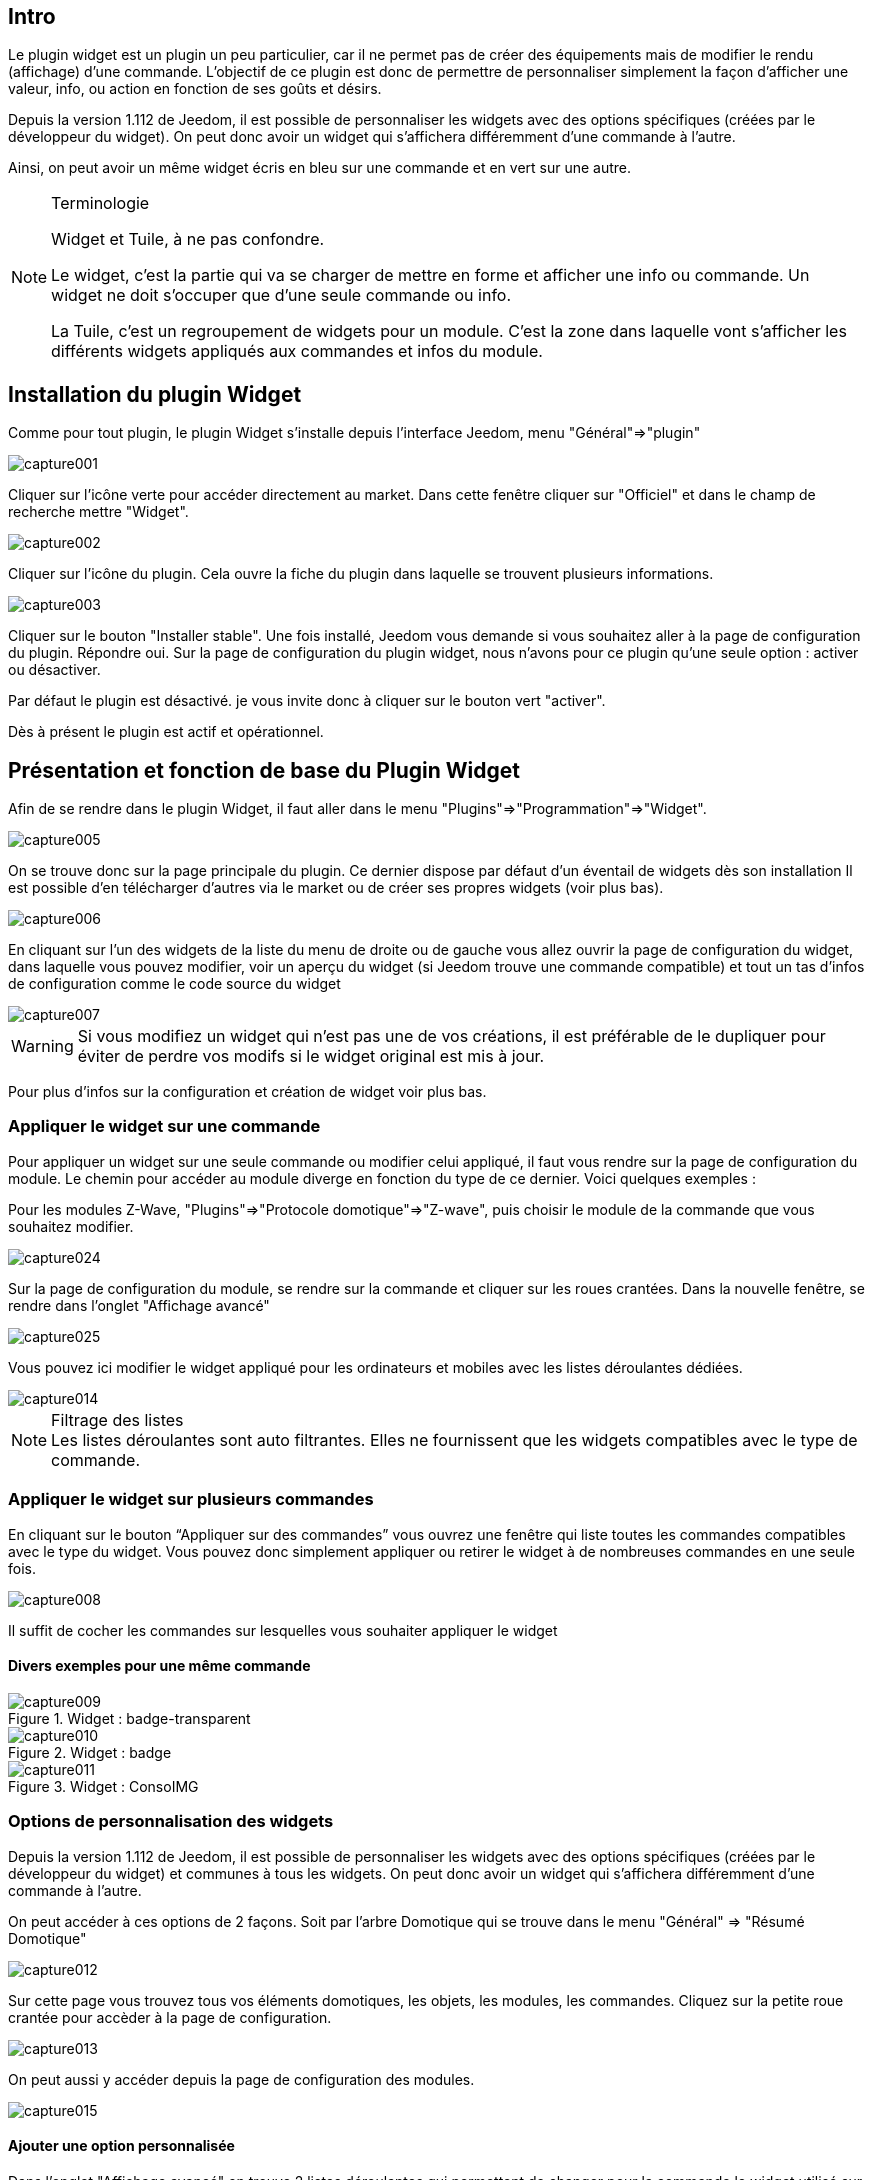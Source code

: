 
:Author:    Skyline-ch
:Email:     <skyline-ch@play-4-fun.net>
:Date:      13.07.2015
:Revision:  1.198.0

== Intro
Le plugin widget est un plugin un peu particulier, car il ne permet pas de créer des équipements mais de modifier le rendu (affichage) d’une commande. L'objectif de ce plugin est donc de permettre de personnaliser simplement la façon d'afficher une valeur, info, ou action en fonction de ses goûts et désirs.

Depuis la version 1.112 de Jeedom, il est possible de personnaliser les widgets avec des options spécifiques (créées par le développeur du widget). On peut donc avoir un widget qui s'affichera différemment d'une commande à l'autre.

Ainsi, on peut avoir un même widget écris en bleu sur une commande et en vert sur une autre.


.Terminologie
[NOTE]
===============================
Widget et Tuile, à ne pas confondre.

Le widget, c'est la partie qui va se charger de mettre en forme et afficher une info ou commande. Un widget ne doit s'occuper que d'une seule commande ou info.

La Tuile, c'est un regroupement de widgets pour un module. C'est la zone dans laquelle vont s'afficher les différents widgets appliqués aux commandes et infos du module.
===============================




== Installation du plugin Widget

Comme pour tout plugin, le plugin Widget s'installe depuis l'interface Jeedom, menu "Général"=>"plugin"

image::../images/capture001.png[]

Cliquer sur l'icône verte pour accéder directement au market. Dans cette fenêtre cliquer sur "Officiel" et dans le champ de recherche mettre "Widget".


image::../images/capture002.png[]


Cliquer sur l'icône du plugin. Cela ouvre la fiche du plugin dans laquelle se trouvent plusieurs informations.

image::../images/capture003.png[]


Cliquer sur le bouton "Installer stable". Une fois installé, Jeedom vous demande si vous souhaitez aller à la page de configuration du plugin. Répondre oui.
Sur la page de configuration du plugin widget, nous n'avons pour ce plugin qu'une seule option : activer ou désactiver.

Par défaut le plugin est désactivé. je vous invite donc à cliquer sur le bouton vert "activer".

Dès à présent le plugin est actif et opérationnel.



== Présentation et fonction de base du Plugin Widget
Afin de se rendre dans le plugin Widget, il faut aller dans le menu "Plugins"=>"Programmation"=>"Widget".

image::../images/capture005.png[]

On se trouve donc sur la page principale du plugin. Ce dernier dispose par défaut d'un éventail de widgets dès son installation Il est possible d'en télécharger d'autres via le market ou de créer ses propres widgets (voir plus bas).

image::../images/capture006.png[]

En cliquant sur l'un des widgets de la liste du menu de droite ou de gauche vous allez ouvrir la page de configuration du widget, dans laquelle vous pouvez modifier, voir un aperçu du widget (si Jeedom trouve une commande compatible) et tout un tas d'infos de configuration comme le code source du widget

image::../images/capture007.png[]

WARNING: Si vous modifiez un widget qui n'est pas une de vos créations, il est préférable de le dupliquer pour éviter de perdre vos modifs si le widget original est mis à jour.

Pour plus d'infos sur la configuration et création de widget voir plus bas.

=== Appliquer le widget sur une commande

Pour appliquer un widget sur une seule commande ou modifier celui appliqué, il faut vous rendre sur la page de configuration du module.
Le chemin pour accéder au module diverge en fonction du type de ce dernier. Voici quelques exemples :

Pour les modules Z-Wave, "Plugins"=>"Protocole domotique"=>"Z-wave", puis choisir le module de la commande que vous souhaitez modifier.

image::../images/capture024.png[]

Sur la page de configuration du module, se rendre sur la commande et cliquer sur les roues crantées. Dans la nouvelle fenêtre, se rendre dans l'onglet "Affichage avancé"

image::../images/capture025.png[]

Vous pouvez ici modifier le widget appliqué pour les ordinateurs et mobiles avec les listes déroulantes dédiées.

image::../images/capture014.png[]


.Filtrage des listes
NOTE: Les listes déroulantes sont auto filtrantes. Elles ne fournissent que les widgets compatibles avec le type de commande.

[[ancre-1]]
=== Appliquer le widget sur plusieurs commandes

En cliquant sur le bouton “Appliquer sur des commandes” vous ouvrez une fenêtre qui liste toutes les commandes compatibles avec le type du widget. Vous pouvez donc simplement appliquer ou retirer le widget à de nombreuses commandes en une seule fois.

image::../images/capture008.png[]

Il suffit de cocher les commandes sur lesquelles vous souhaiter appliquer le widget

==== Divers exemples pour une même commande
.Widget : badge-transparent
image::../images/capture009.png[]

.Widget : badge
image::../images/capture010.png[]

.Widget : ConsoIMG
image::../images/capture011.png[]



=== Options de personnalisation des widgets
Depuis la version 1.112 de Jeedom, il est possible de personnaliser les widgets avec des options spécifiques (créées par le développeur du widget) et communes à tous les widgets. On peut donc avoir un widget qui s'affichera différemment d'une commande à l'autre.

On peut accéder à ces options de 2 façons. 
Soit par l'arbre Domotique qui se trouve dans le menu "Général" => "Résumé Domotique"

image::../images/capture012.png[]

Sur cette page vous trouvez tous vos éléments domotiques, les objets, les modules, les commandes.
Cliquez sur la petite roue crantée pour accèder à la page de configuration.

image::../images/capture013.png[]


On peut aussi y accéder depuis la page de configuration des modules.

image::../images/capture015.png[]

==== Ajouter une option personnalisée
Dans l'onglet "Affichage avancé" on trouve 2 listes déroulantes qui permettent de changer pour la commande le widget utilisé sur un ordinateur et l'autre pour les mobiles.
Il y a aussi d'autres options, pour afficher ou non les noms et stats, forcer le retour à la ligne avant/après le widget si il y a plusieurs commandes dans un module (retours à la ligne dans la tuile).
Enfin la liste des paramètres optionnels Widget appliqués (la liste disponible se trouve sur le forum ou Wiki, un système de doc est à l’étude)

image::../images/capture014.png[]

.exemple de valeur pour afficher un compteur spécifique
image::../images/capture016.png[]

.exemple 2 de valeur pour afficher un autre compteur
image::../images/capture017.png[]


.Ajout d'option
NOTE: Pour ajouter une option il vous suffit de cliquer sur le bouton "ajouter", de renseigner le nom de l'option avec les bonnes minuscules et majuscules, ainsi que la valeur à attribuer à l'option.
Pour trouver les options, consulter le forum ou/et le Wiki


=== Configuration avancée

Voir la doc sur le Résumé domotique => link:/doc/documentation/core/fr_FR/doc-core-display.html[ICI]


=== Création / Modification de widget
Le plugin offre 2 possibilités pour la création de Widget, le mode facile qui permet de faire des widgets basiques facilement avec un assistant de création, et le mode avancé qui permet aussi la modification par la suite de tous les widgets.

.Editeur de widget en mode avancé
NOTE: Le mode avancé apporte une souplesse sans limite. Toutefois, il vous faut avoir quelques connaissances en langage de programmation basique telle que HTML et CSS pour la base et JavaScript pour pouvoir réaliser des choses un peu plus complexes.

==== Mode création facile
Pour réaliser un widget avec l'assistant, il vous suffit de vous rendre dans le plugin : menu "Plugins"=>"Programmation"=>"Widget".
A partir de cette page, cliquer sur le bouton "Mode création facile" en haut à gauche.

image::../images/capture026.png[]

Sur la nouvelle page, vous pouvez dans la partie de droite, visualiser les icônes de base Jeedom, les images que vous avez importées et les packs importés.
Sur la partie de gauche, en premier un bouton pour importer des packs ou images, puis 3 boutons pour la création de widget.

image::../images/capture027.png[]

.Les 3 types de widget en mode facile
* Widget On/Off => Destiné aux commandes bouton pour les on/off 
* Widget Simple Etat => Destiné aux commandes qui ont un retour d'état
* Widget Numérique => Destiné aux commandes qui envoient une valeur numérique (exemple : Température, luminosité ... etc)

===== Exemple avec la création d'un widget d'état
NOTE: Cet exemple reste applicable pour les 2 autres types de création

Cliquer sur le bouton "Widget Simple Etat". On arrive sur la page de configuration assistée. Il faut donner un nom au widget (nom unique), le type d'interface, si le widget est destiné au PC (Dashboard) ou mobile, puis la bibliothèque à utiliser (Jeedom, Image perso ou packs).

image::../images/capture028.png[]

Puis il vous faut choisir l'icône pour l'Etat 0 et 1, ainsi que la taille de l'icône (valeur en "EM" = % de la taille d'origine de la police du navigateur, 1 = 100%). Ceci fait, le code source apparait en dessous de la zone de configuration.

WARNING: Ne pas modifier ces informations si vous ne savez pas ce que vous faites.

Il ne reste plus qu'à valider pour finaliser la création du widget. Vous serez automatiquement redirigé sur la page de configuration avancée qui vous permet d'appliquer le widget à plusieurs commandes (voir le chapitre <<ancre-1, Appliquer le widget sur plusieurs commandes>>)

==== Création / modification en mode avancé
En mode avancé, il faut avoir des connaissances en langage de programmation "HTML", "CSS" et "JavaScript" pour pouvoir modifier correctement un widget.

NOTE: Il existe plusieurs sites en FR sur le web pour apprendre ces langages, je vous conseille OpenClassRoom qui explique tout depuis le début.

Pour accéder au mode avancé, il vous suffit de vous rendre dans le plugin widget, de choisir le widget à modifier ou de cliquer sur le bouton "Ajouter un widget"

===== Création d'un widget
Depuis la page principale du plugin, cliquer sur "Ajouter un Widget". Jeedom vous demande quelques infos sur le futur widget.

image::../images/capture029.png[]

- Le nom doit être un nom unique. Vérifiez donc que ce nom n'existe pas déjà.
- Version, correspond au type d'appareil pour lequel il est destiné (PC ou Mobile).
- Type, correspond au type de commande qui utilisera le widget: aucun, info ou action.
- Sous-type, donne une précision au type choisi précédemment.

On peut modifier le nom, type et sous-type par la suite. Toutefois, cela peut avoir des incidences si le widget est déjà appliqué à une ou plusieurs commandes. Il vaut donc mieux l'éviter.

====== Le type Info
Le type "info" est utilisé pour des commandes qui renvoient  une valeur, par exemple, un état de module, une valeur numérique (température, luminosité, humidité etc), un texte ou toute autre information.

.Il existe 3 sous-types pour le type info.
* Numérique : pour les nombres
* Binaire : pour les états on/off (0/1)
* Autre : pour tous les autres types d'infos comme les textes

====== Le type action
Le type "action" est utilisé pour des commandes qui vont avoir une action dans Jeedom ou sur un équipement externe.

.Il existe 4 sous-types pour le type action.
* Défaut : utilisé pour créer des boutons d'action
* Curseur : utilisé pour créer des curseurs permettant de modifier des valeurs numériques
* Message : Utilisé pour créer une zone de saisie de texte avec bouton d'envoi
* Couleur : utilisé pour créer un bouton de choix de couleur

Une fois paramétré, cliquer sur "Ajouter". Jeedom vous redirige sur la page principale de la configuration/modification du Widget. A partir de là, le widget est créé dans Jeedom mais ne contient pour le moment pas de code pour l'affichage de la commande.

image::../images/capture030.png[]


===== Modification d'un widget
Une fois sur la page principale de config d'un widget, c'est dans la partie "code source" que les modifications de l'apparence s'appliquent.

WARNING: Pour modifier ces infos il faut avoir quelques bases en programmation HTML, CSS et JavaScript. Les modifications peuvent avoir un impact important sur l'affichage du widget et sur l'affichage d'autres widgets, voire bloquer l'affichage de tous les widgets.

La base (squelette) d'un widget se fait en HTML. Cela permet de structurer l'affichage et de retrouver plus simplement les informations.

Dans Jeedom pour les widgets, le premier bout de code à créer c'est une "div" qui fera office de conteneur principal pour tout le code de notre Widget.

Dans cette "div", on peut y trouver jusqu'à 3 sous-parties distinctes :

* La partie HTML qui va afficher les informations
* La partie CSS qui vas rendre plus joli en mettant en forme la parte HTML (Partie Facultative)
* La partie JavaScript qui permet de travailler sur divers actiona, calculs et animations

====== Code HTML
Plutôt que de longs discours, voici un exemple de code de base pour un widget

.Structure HTML de base
[source,html]
----
<div>
	<center>
		<span></span>
	</center>
	
	<style>
	
	</style>
	
	<script>
   
	</script>
</div>
----
La structure de base qui schématise les différents emplacements dans notre widget est maintenant créée. Pour autant, on n'a rien qui s'affiche, c'est normal.

.explication du code
div:: 
	conteneur multi fonction relativement polyvalent avec retour à la ligne après lui
center:: 
	balise qui centre son contenu
span:: 
	conteneur multi fonction relativement polyvalent sans retour à la ligne après lui
style:: 
	Conteneur pour le code CSS qui sera appliqué de façon générale (attention son contenu peut affecter tous les éléments de la page)
script:: 
	balise qui vas contenir du JavaScript

En l'état, il est difficile de faire quoi que ce soit avec ce bout de code. C'est pourquoi on va ajouter quelques options (appelées Attribut en langage HTML) dans nos balises.

.Ajout des attributs de base
[source,html]
----
<div class="Doc-#id# cmd tooltips cmd-widget #history#" title="" data-type="info" data-subtype="numeric" data-cmd_id="#id#" >
	
	<center>
		<span></span>
	</center>
	
	<style>	
	
	</style>
	
	<script> 
	
	</script>
</div>
----
Dans notre "div" principal on à ajouté plusieurs attributs :

.explication du code
id:: 
	L'attribut "id" est déconseillé sur Jeedom 
	
IMPORTANT: Pour être sûr d'éviter un conflit au niveau des IDs (ce qui peut planter toute la page web), sous Jeedom nous utilisons des class-id et des attribut "data-". Cela permet d'être sûr qu'en cas de collision, toute la page web ne soit pas plantée. 

class:: 
	Les class contrairement au id ne sont pas uniques. Elle servent à appliquer un style défini dans la partie style (la balise). On peut ainsi reproduire simplement une même mise en forme que l'on crée une fois et que l'on réutilise par mot clé (class). Ici on ajoute plusieurs class définies et disponibles de base dans Jeedom (voir plus bas les class Jeedom).
	
	Jeedom utilise à la place de l'attribut id, une class comme id, cela permet de rendre un élément unique sur la page afin de le retrouver et le cibler plus facilement. Il est impératif que sa valeur soit unique sur la page. Pour cela je vous conseille d'utiliser un mot qui représente notre élément. Dans notre exemple la div représente l'ensemble de notre widget, donc on peut utiliser le nom de notre widget ou une abréviation (ici j'ai choisi Doc-). Ensuite, afin de garantir que la class-id soit unique, on va y mettre un tag "#id#" (pour plus d'info sur les tag Jeedom voir plus bas), ce qui donne "Doc-#id#".

data-type:: 
	cette attribut permet de stocker le type de la commande sur laquelle le widget vas être appliqué. Il faut donc que sa valeur corresponde au paramètre type au dessus de la zone de code.

data-subtype::
	cette attribut permet de stocker le sous-type de la commande sur laquelle le widget vas être appliqué. Il faut donc que sa valeur corresponde au paramètre sous-type au dessus de la zone de code.

data-cmd_id:: 
	Cette attribut prend comme valeur le Tag \#id#. Il est utilisé par Jeedom pour la mise à jour du Dashboard.

A partir de là, on a une base qui correspond au standard Jeedom. C'est le code minimaliste qu'il faut pour avoir un widget qui respecte la charte/règle Jeedom

IMPORTANT: Ne pas oublier de modifier l'attribut data-type et data-subtype si vous modifiez ces valeur dans la config du widget.

====== Code CSS
Cette partie qui vient s'ajouter entre les 2 balises "style", permet de déclarer des règles de mise en forme.
Cette partie est facultative car on peut ajouter les mises en forme directement dans l'attribut style d'une balise ou à l'aide de JavaScript.
L'utilisation de cette partie est donc une question de préférence pour bien séparer le HTML et le CSS

WARNING: Tout code déclaré dans des balises style, s'applique à toute la page. Il faut donc bien faire attention au sélecteur CSS que vous choisissez d'utiliser pour ne pas altérer les autres widget.

Afin de ne pas impacter d'autres widgets involontairement par le code CSS que vous allez y mettre, je vous conseille d'utiliser le sélecteur id qui cible votre widget.

Exemple, si je veux mettre en rouge le texte situé dans la balise "Span", on aurait tendance à écrire :

.Code mis dans la balise Style
[source,CSS]
----
span{
	color: red;
}
----

Mais cela aurait pour effet de changer la couleur du texte de tous les span de la page.
Donc pour éviter cela, ajouter un sélecteur id qui vise votre widget pour délimiter son action :

.Code mis dans la balise Style et délimité
[source,CSS]
----
.Doc-#id# span{
	color: red;
}
----
En ajoutant .Doc-\#id# devant le sélecteur span, on délimite la modification à l'intérieur de notre widget.

====== Code JavaScript
Le JavaScript se met entre les balises "Script". On utilise le JavaScript pour faire des calculs, convertir des données, animer le widget, mettre en forme le widget, réaliser des actions sur le widget en fonction d'événements.
En plus du JavaScript de base, Jeedom intègre par défaut plusieurs Framework qui permettent de simplifier le code JavaScript. On peux donc utiliser sans les initialiser :

* Jquery
* Jquery UI
* Bootstrap

WARNING: En cas d'erreur dans le code JS, cela peut bloquer tous les codes JS qui pourraient suivre, que ce soit dans le widget ou d'autres widgets. Il faut donc être prudent lors des modifications.

TIP: Si après avoir enregistré une modification de widget, la roue crantée contenue à tourner indéfiniment, il se peut que vous ayiez fait une erreur JS qui fais planter la suite de l'exécution JS sur la page.
Pour pouvoir corriger il vous suffit de passer la div id=jqueryLoadingDiv en display none  à l'aide de la console du navigateur, corriger le code et enregistrer. Il faut aussi faire F5 pour actualiser la page.



==== Les tags Jeedom
Dans Jeedom vous rencontrerez souvent les tags qui sont des noms entourer de "#". Le principe de fonctionnement de ces tags est simple : Jeedom vas les remplacer par la valeur qui correspond au tag.
Les Tags sont des sortes de variables (boites) dans lesquelles sont stockées des valeurs que l'on ne connait pas au moment où l'on écrit le code. C'est un peu comme si l'on faisait un texte avec des blancs pour y mettre plus tard des mots qui donneraient un sens variable au texte.

Tous les tags ne sont pas disponibles avec tous les types de commande, voici donc la liste et leur détail :

.Tag Commun au type action et info
\#id#::
ID de la commande créé par Jeedom à la création de la commande (valeur numérique unique).
+
----
A utiliser comme du texte, en JS ou dans les attributs HTML
----

\#logicalId#::
ID logique de la commande (peut être vide).
+
----
A utiliser comme du texte ou en JS
----

\#name#::
Nom de la commande.
+
----
A utiliser comme du texte ou en JS
----

\#name_display#::
Nom de la commande. A utiliser pour l'affichage du nom de la commande au niveau du widget.
+
----
A utiliser comme du texte ou en JS
----

\#hideCmdName#::
Vide si le nom de la commande doit être affiché. Et "display:none;" si le nom de la commande ne doit pas être affiché.
+
----
A utiliser dans les attributs HTML style (CSS)
----

\#maxValue#::
Valeur maximum que peut prendre la commande.
+
----
A utiliser comme du texte, en JS ou dans les attributs HTML
----

.Tag pour le type action
\#valueName#::
Nom de la commande info liée, si la commande action est liée à une commande info, nom de la commande action sinon. 
+
----
A utiliser comme du texte ou en JS
----

\#lastValue#::
Dernière valeur de la commande (peut être vide).
+
----
A utiliser comme du texte ou en JS
----

.Tag pour le type info

\#unite#::
Unité de la commande
+
----
A utiliser comme du texte ou en JS
----

\#collectDate#::
Retourne la date et heure de la dernière mise à jours du widget au format "yyyy-mm-dd hh:mn:ss"
+
----
A utiliser comme du texte, en JS, ou dans l'attribut titre
----

\#state#::
Valeur de la commande 
+
----
A utiliser comme du texte ou en JS
----

\#displayHistory#::
Permet de prendre en compte l'option "Afficher les statistiques sur les widgets" dans le menu "Général"=>"Administration"=>"Configuration" onglet "Configuration des commandes". Si l'option est sur oui, le tag retournera un vide sinon 'display : none;'
+
----
A utiliser dans l'attribut "style" d'une balise html à afficher si l'historisation est activée dans la config Jeedom  
----

\#averageHistoryValue#::
Valeur moyenne sur les x dernières heures de la commande
+
----
A utiliser comme du texte ou en JS
----

\#minHistoryValue#::
Minimum sur les x dernières heures de la commande
+
----
A utiliser comme du texte ou en JS
----

\#maxHistoryValue#::
Maximum sur les x dernières heures de la commande
+
----
A utiliser comme du texte ou en JS
----

\#tendance#::
Permet si l'historique de la valeur est activé de retourner les class : 'fa fa-minus', 'fa fa-arrow-up' ou 'fa fa-arrow-down' (icone trait, flèche bas, flèche haut), liées à la tendance de la valeur
+
----
A utiliser dans l'attribut "class" d'une balise "i"
----

\#history#::
Permet si l'historique de la valeur est activé de retourner les class : 'history cursor' (Voir les class CSS Jeedom), sinon il sera remplacé par un vide. Le tag permet donc d'afficher ou non le graphique d'historique sur le dashboard.
+
----
A utiliser dans l'attribut "class" de la div principale 
----

.Exemple de retour de valeur
image::../images/capture031.png[]
==== Les class CSS Jeedom 

cmd:: doit impérativement être ajouté à l'attribut "class" de la div principale, cette class permet la mise à jour du widget. Sans cette class le widget ne se met à jour que par actualisation de la page.

cmd-widget:: cette class est recommandé car elle permet d'ajouter quelques paramètres CSS par défaut au widget pour un bon comportement.

cursor:: Permet de modifier le pointeur en main.

history:: Cette class permet de modifier le pointeur en main, et lors du clic d'afficher l'historique de la valeur du widget.

tooltips:: C'est pour le title d'un élément au lieu d'être jaune il devient noir translucide avec le texte en blanc



////

Le principe pour le code du widget est relativement simple ça marche par remplacement de “tag” lors de la génération du widget, voici la liste des “tags” :


- Info
* \#id# => ID de la commande
* \#logicalId# => ID logique de la commande (peut être vide)
* \#name# => Nom de la commande
* \#name_display# => Nom de la commande et vide si le nom de la commande ne doit pas être affiché
* \#unite# => Unité de la commande
* \#collectDate# => Date exacte ou de la valeur de la commande
* \#state# => Valeur de la commande 
** Si la commande est binaire l'état peut être "green" ou "red"
* \#displayHistory# => Si la commande est historisée alors la valeur est de '' sinon 'display : none;'
* \#averageHistoryValue# => Valeur moyenne sur les x dernières heures de la commande
* \#minHistoryValue# => Minimum sur les x dernières heures de la commande
* \#maxHistoryValue# => Maximum sur les x dernières heures de la commande
* \#tendance# => Tendance soit 'fa fa-minus', 'fa fa-arrow-up' ou 'fa fa-arrow-down'
* \#minValue# => Valeur minimum que peut prendre la commande
* \#maxValue# => Valeur maximum que peut prendre la commande
* \#history# => si la commande est historisée historize vaudra : 'history cursor' et le widget 'jeedom.cmd.info.history.default' sera ajouté (pour permettre d'afficher l'historique)
* \#hideCmdName# => Vide si le nom de la commande doit être affiché. Et "display:none;" si le nom de la commande ne doit pas être affiché.

- Action
* \#id# => ID de la commande
* \#logicalId# => ID logique de la commande (peut être vide)
* \#name# => Nom de la commande
* \#name_display# => Nom de la commande et vide si le nom de la commande ne doit pas être affiché
* \#valueName# => Nom de la commande info, si la commande action est liée à une commande info, nom de la commande action sinon. Vide si le nom de la commande ne doit pas être affiché
* \#lastValue# => Dernière valeur de la commande (peut être vide)
* \#minValue# => Valeur minimum que peut prendre la commande
* \#maxValue# => Valeur maximum que peut prendre la commande
* \#hideCmdName# => Vide si le nom de la commande doit être affiché. Et "display:none;" si le nom de la commande ne doit pas être affiché.

* Pour que l'action soit exécutée il faut appeler la fonction : jeedom.cmd.execute(ID,options) avec
** ID => ID de la commande
** options => objet contenant les options de la commande

** Exemple pour une commande de type slider :
    jeedom.cmd.execute({id :'#id#', value : {slider : 30}})

** Exemple pour une commande de type color :
     jeedom.cmd.execute({id :'#id#', { color: '#000000'}})

Voilà ce plugin permet de modifier facilement le rendu des commandes pour pouvoir configurer son tableau de bord exactement comme on le souhaite.
////